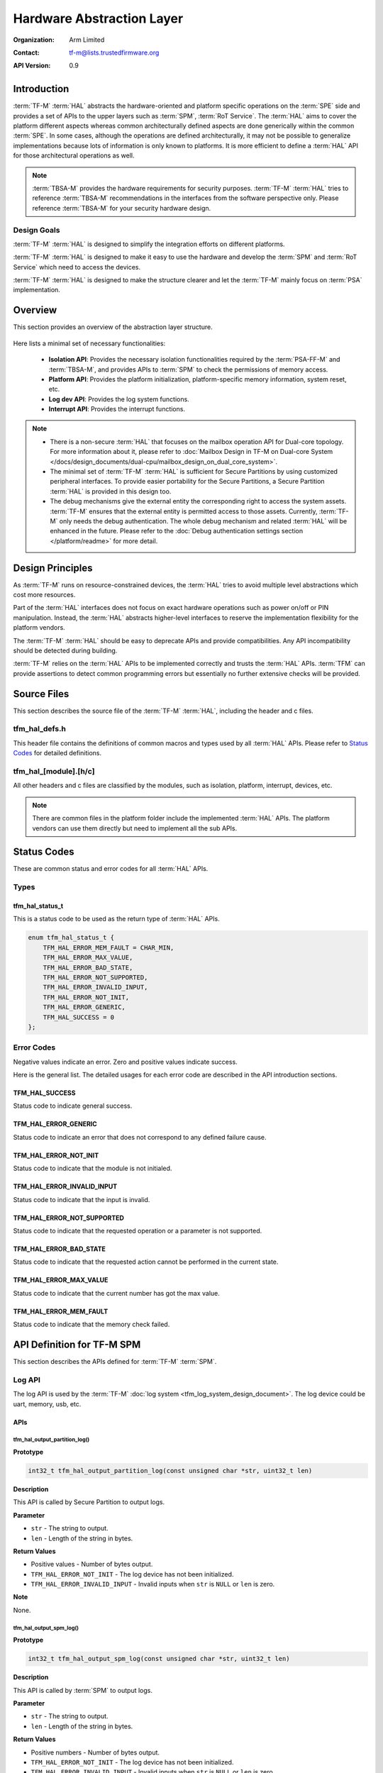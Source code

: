 ##########################
Hardware Abstraction Layer
##########################

:Organization: Arm Limited
:Contact: tf-m@lists.trustedfirmware.org

:API Version: 0.9

************
Introduction
************
:term:`TF-M` :term:`HAL` abstracts the hardware-oriented and platform specific
operations on the :term:`SPE` side and provides a set of APIs to the upper
layers such as :term:`SPM`, :term:`RoT Service`.
The :term:`HAL` aims to cover the platform different aspects whereas common
architecturally defined aspects are done generically within the common
:term:`SPE`.
In some cases, although the operations are defined architecturally,
it may not be possible to generalize implementations because lots of information
is only known to platforms.
It is more efficient to define a :term:`HAL` API for those architectural
operations as well.

.. note::
  :term:`TBSA-M` provides the hardware requirements for security purposes.
  :term:`TF-M` :term:`HAL` tries to reference :term:`TBSA-M` recommendations in
  the interfaces from the software perspective only. Please reference
  :term:`TBSA-M` for your security hardware design.

Design Goals
============
:term:`TF-M` :term:`HAL` is designed to simplify the integration efforts on
different platforms.

:term:`TF-M` :term:`HAL` is designed to make it easy to use the hardware and
develop the :term:`SPM` and :term:`RoT Service` which need to access the
devices.

:term:`TF-M` :term:`HAL` is designed to make the structure clearer and let the
:term:`TF-M` mainly focus on :term:`PSA` implementation.

********
Overview
********
This section provides an overview of the abstraction layer structure.

.. figure:: media/hal_structure.png

Here lists a minimal set of necessary functionalities:

  - **Isolation API**: Provides the necessary isolation functionalities required
    by the :term:`PSA-FF-M` and :term:`TBSA-M`, and provides APIs to :term:`SPM`
    to check the permissions of memory access.
  - **Platform API**: Provides the platform initialization, platform-specific
    memory information, system reset, etc.
  - **Log dev API**: Provides the log system functions.
  - **Interrupt API**: Provides the interrupt functions.

.. note::
  - There is a non-secure :term:`HAL` that focuses on the mailbox operation API
    for Dual-core topology. For more information about it, please refer to
    :doc:`Mailbox Design in TF-M on Dual-core System
    </docs/design_documents/dual-cpu/mailbox_design_on_dual_core_system>`.
  - The minimal set of :term:`TF-M` :term:`HAL` is sufficient for Secure
    Partitions by using customized peripheral interfaces. To provide easier
    portability for the Secure Partitions, a Secure Partition :term:`HAL` is
    provided in this design too.
  - The debug mechanisms give the external entity the corresponding right to
    access the system assets. :term:`TF-M` ensures that the external entity is
    permitted access to those assets. Currently, :term:`TF-M` only needs the
    debug authentication. The whole debug mechanism and related :term:`HAL` will
    be enhanced in the future. Please refer to the :doc:`Debug authentication
    settings section </platform/readme>` for more detail.

*****************
Design Principles
*****************
As :term:`TF-M` runs on resource-constrained devices, the :term:`HAL` tries to
avoid multiple level abstractions which cost more resources.

Part of the :term:`HAL` interfaces does not focus on exact hardware operations
such as power on/off or PIN manipulation.
Instead, the :term:`HAL` abstracts higher-level interfaces to reserve the
implementation flexibility for the platform vendors.

The :term:`TF-M` :term:`HAL` should be easy to deprecate APIs and provide
compatibilities.
Any API incompatibility should be detected during building.

:term:`TF-M` relies on the :term:`HAL` APIs to be implemented correctly and
trusts the :term:`HAL` APIs.
:term:`TFM` can provide assertions to detect common programming errors but
essentially no further extensive checks will be provided.

************
Source Files
************
This section describes the source file of the :term:`TF-M` :term:`HAL`,
including the header and c files.

tfm_hal_defs.h
==============
This header file contains the definitions of common macros and types used by all
:term:`HAL` APIs. Please refer to `Status Codes`_ for detailed definitions.

tfm_hal_[module].[h/c]
======================
All other headers and c files are classified by the modules, such as isolation,
platform, interrupt, devices, etc.

.. note::
  There are common files in the platform folder include the implemented
  :term:`HAL` APIs. The platform vendors can use them directly but need to
  implement all the sub APIs.

************
Status Codes
************
These are common status and error codes for all :term:`HAL` APIs.

Types
=====
tfm_hal_status_t
----------------
This is a status code to be used as the return type of :term:`HAL` APIs.

.. code-block:: c

  enum tfm_hal_status_t {
      TFM_HAL_ERROR_MEM_FAULT = CHAR_MIN,
      TFM_HAL_ERROR_MAX_VALUE,
      TFM_HAL_ERROR_BAD_STATE,
      TFM_HAL_ERROR_NOT_SUPPORTED,
      TFM_HAL_ERROR_INVALID_INPUT,
      TFM_HAL_ERROR_NOT_INIT,
      TFM_HAL_ERROR_GENERIC,
      TFM_HAL_SUCCESS = 0
  };

Error Codes
===========
Negative values indicate an error. Zero and positive values indicate success.

Here is the general list. The detailed usages for each error code are described
in the API introduction sections.

TFM_HAL_SUCCESS
---------------
Status code to indicate general success.

TFM_HAL_ERROR_GENERIC
---------------------
Status code to indicate an error that does not correspond to any defined failure
cause.

TFM_HAL_ERROR_NOT_INIT
----------------------
Status code to indicate that the module is not initialed.

TFM_HAL_ERROR_INVALID_INPUT
---------------------------
Status code to indicate that the input is invalid.

TFM_HAL_ERROR_NOT_SUPPORTED
---------------------------
Status code to indicate that the requested operation or a parameter is not
supported.

TFM_HAL_ERROR_BAD_STATE
-----------------------
Status code to indicate that the requested action cannot be performed in the
current state.

TFM_HAL_ERROR_MAX_VALUE
-----------------------
Status code to indicate that the current number has got the max value.

TFM_HAL_ERROR_MEM_FAULT
-----------------------
Status code to indicate that the memory check failed.

***************************
API Definition for TF-M SPM
***************************
This section describes the APIs defined for :term:`TF-M` :term:`SPM`.

Log API
=======
The log API is used by the :term:`TF-M` :doc:`log system <tfm_log_system_design_document>`.
The log device could be uart, memory, usb, etc.

APIs
----
tfm_hal_output_partition_log()
^^^^^^^^^^^^^^^^^^^^^^^^^^^^^^
**Prototype**

.. code-block:: c

  int32_t tfm_hal_output_partition_log(const unsigned char *str, uint32_t len)

**Description**

This API is called by Secure Partition to output logs.

**Parameter**

- ``str`` - The string to output.
- ``len`` - Length of the string in bytes.

**Return Values**

- Positive values - Number of bytes output.
- ``TFM_HAL_ERROR_NOT_INIT`` - The log device has not been initialized.
- ``TFM_HAL_ERROR_INVALID_INPUT`` - Invalid inputs when ``str`` is ``NULL`` or
  ``len`` is zero.

**Note**

None.

tfm_hal_output_spm_log()
^^^^^^^^^^^^^^^^^^^^^^^^
**Prototype**

.. code-block:: c

  int32_t tfm_hal_output_spm_log(const unsigned char *str, uint32_t len)

**Description**

This API is called by :term:`SPM` to output logs.

**Parameter**

- ``str`` - The string to output.
- ``len`` - Length of the string in bytes.

**Return Values**

- Positive numbers - Number of bytes output.
- ``TFM_HAL_ERROR_NOT_INIT`` - The log device has not been initialized.
- ``TFM_HAL_ERROR_INVALID_INPUT`` - Invalid inputs when ``str`` is ``NULL``
  or ``len`` is zero.

**Note**

Please check :doc:`TF-M log system <tfm_log_system_design_document>` for more
information.

--------------

*Copyright (c) 2020, Arm Limited. All rights reserved.*
